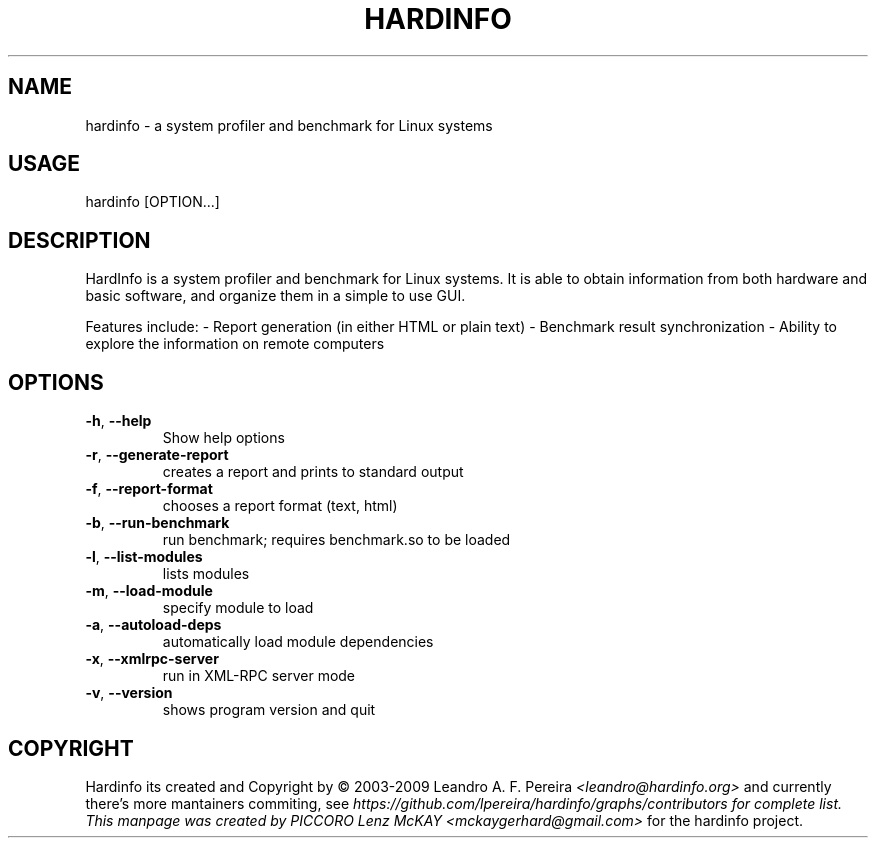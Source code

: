 .\" Manpage for hardinfo.
.\" https://github.com/lpereira/hardinfo/.
.TH HARDINFO "1" "April 2017" "0.5" "User Commands"
.SH NAME
hardinfo \- a system profiler and benchmark for Linux systems
.SH USAGE
hardinfo [OPTION...]
.SH DESCRIPTION
HardInfo is a system profiler and benchmark for Linux systems. It is able to
obtain information from both hardware and basic software, and organize them
in a simple to use GUI.

Features include:
- Report generation (in either HTML or plain text)
- Benchmark result synchronization
- Ability to explore the information on remote computers

.SH OPTIONS
.TP
\fB\-h\fR, \fB\-\-help\fR
Show help options
.TP
\fB\-r\fR, \fB\-\-generate\-report\fR
creates a report and prints to standard output
.TP
\fB\-f\fR, \fB\-\-report\-format\fR
chooses a report format (text, html)
.TP
\fB\-b\fR, \fB\-\-run\-benchmark\fR
run benchmark; requires benchmark.so to be loaded
.TP
\fB\-l\fR, \fB\-\-list\-modules\fR
lists modules
.TP
\fB\-m\fR, \fB\-\-load\-module\fR
specify module to load
.TP
\fB\-a\fR, \fB\-\-autoload\-deps\fR
automatically load module dependencies
.TP
\fB\-x\fR, \fB\-\-xmlrpc\-server\fR
run in XML\-RPC server mode
.TP
\fB\-v\fR, \fB\-\-version\fR
shows program version and quit
.SH COPYRIGHT
Hardinfo its created and Copyright by \(co 2003\-2009 Leandro A. F. Pereira \fI<leandro@hardinfo.org>\fR and currently 
there's more mantainers commiting, see \fIhttps://github.com/lpereira/hardinfo/graphs/contributors\FR for complete list. 
This manpage was created by PICCORO Lenz McKAY \fI<mckaygerhard@gmail.com>\fR for the hardinfo project.

